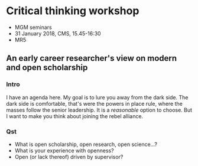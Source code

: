 * Critical thinking workshop

- MGM seminars
- 31 January 2018, CMS, 15.45-16:30
- MR5

** An early career researcher's view on modern and open scholarship

*** Intro

I have an agenda here. My goal is to lure you away from the dark
side. The dark side is comfortable, that's were the powers in place
rule, where the masses follow the senior leadership. It is a
/reasonable/ option to choose. But I want to make you think about
joining the rebel alliance.

*** Qst

- What is open scholarship, open research, open science...?
- What is your experience with openness?
- Open (or lack thereof) driven by supervisor?

